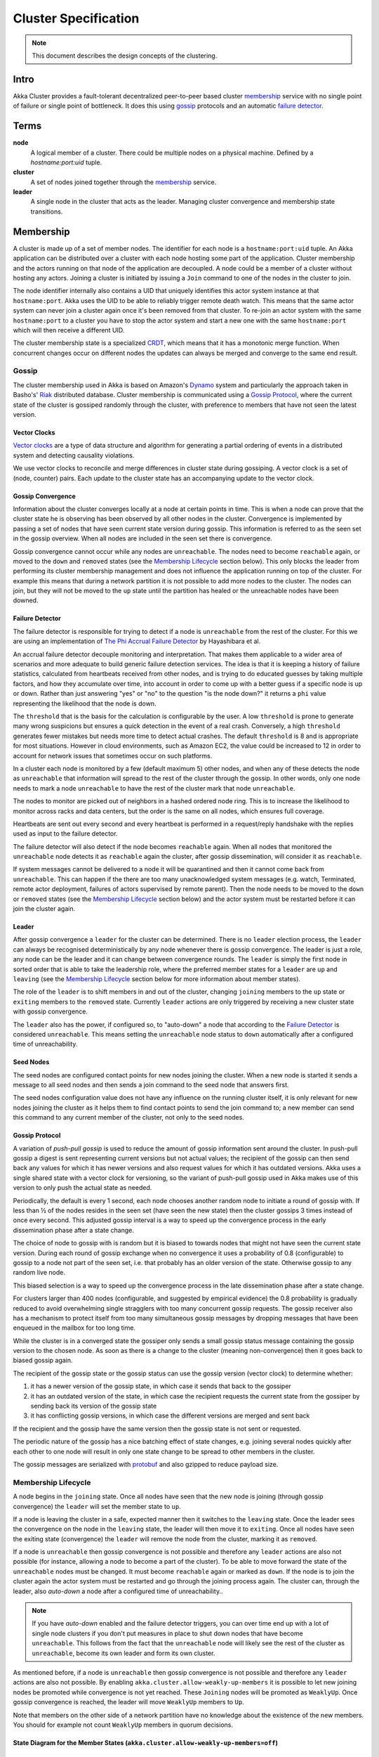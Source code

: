 .. _cluster:

#####################
Cluster Specification
#####################

.. note:: This document describes the design concepts of the clustering.

Intro
=====

Akka Cluster provides a fault-tolerant decentralized peer-to-peer based cluster
`membership`_ service with no single point of failure or single point of bottleneck.
It does this using `gossip`_ protocols and an automatic `failure detector`_.


Terms
=====

**node**
  A logical member of a cluster. There could be multiple nodes on a physical
  machine. Defined by a `hostname:port:uid` tuple.

**cluster**
  A set of nodes joined together through the `membership`_ service.

**leader**
  A single node in the cluster that acts as the leader. Managing cluster convergence
  and membership state transitions.


Membership
==========

A cluster is made up of a set of member nodes. The identifier for each node is a
``hostname:port:uid`` tuple. An Akka application can be distributed over a cluster with
each node hosting some part of the application. Cluster membership and the actors running
on that node of the application are decoupled. A node could be a member of a
cluster without hosting any actors. Joining a cluster is initiated
by issuing a ``Join`` command to one of the nodes in the cluster to join.

The node identifier internally also contains a UID that uniquely identifies this
actor system instance at that ``hostname:port``. Akka uses the UID to be able to
reliably trigger remote death watch. This means that the same actor system can never
join a cluster again once it's been removed from that cluster. To re-join an actor
system with the same ``hostname:port`` to a cluster you have to stop the actor system
and start a new one with the same ``hostname:port`` which will then receive a different
UID.

The cluster membership state is a specialized `CRDT`_, which means that it has a monotonic
merge function. When concurrent changes occur on different nodes the updates can always be
merged and converge to the same end result.

.. _CRDT: http://hal.upmc.fr/docs/00/55/55/88/PDF/techreport.pdf

Gossip
------

The cluster membership used in Akka is based on Amazon's `Dynamo`_ system and
particularly the approach taken in Basho's' `Riak`_ distributed database.
Cluster membership is communicated using a `Gossip Protocol`_, where the current
state of the cluster is gossiped randomly through the cluster, with preference to
members that have not seen the latest version.

.. _Gossip Protocol: http://en.wikipedia.org/wiki/Gossip_protocol
.. _Dynamo: http://www.allthingsdistributed.com/files/amazon-dynamo-sosp2007.pdf
.. _Riak: http://basho.com/technology/architecture/


Vector Clocks
^^^^^^^^^^^^^

`Vector clocks`_ are a type of data structure and algorithm for generating a partial
ordering of events in a distributed system and detecting causality violations.

We use vector clocks to reconcile and merge differences in cluster state
during gossiping. A vector clock is a set of (node, counter) pairs. Each update
to the cluster state has an accompanying update to the vector clock.

.. _Vector Clocks: http://en.wikipedia.org/wiki/Vector_clock


Gossip Convergence
^^^^^^^^^^^^^^^^^^

Information about the cluster converges locally at a node at certain points in time.
This is when a node can prove that the cluster state he is observing has been observed
by all other nodes in the cluster. Convergence is implemented by passing a set of nodes
that have seen current state version during gossip. This information is referred to as the
seen set in the gossip overview. When all nodes are included in the seen set there is
convergence.

Gossip convergence cannot occur while any nodes are ``unreachable``. The nodes need
to become ``reachable`` again, or moved to the ``down`` and ``removed`` states
(see the `Membership Lifecycle`_ section below). This only blocks the leader
from performing its cluster membership management and does not influence the application
running on top of the cluster. For example this means that during a network partition
it is not possible to add more nodes to the cluster. The nodes can join, but they
will not be moved to the ``up`` state until the partition has healed or the unreachable
nodes have been downed.


Failure Detector
^^^^^^^^^^^^^^^^

The failure detector is responsible for trying to detect if a node is
``unreachable`` from the rest of the cluster. For this we are using an
implementation of `The Phi Accrual Failure Detector`_ by Hayashibara et al.

An accrual failure detector decouple monitoring and interpretation. That makes
them applicable to a wider area of scenarios and more adequate to build generic
failure detection services. The idea is that it is keeping a history of failure
statistics, calculated from heartbeats received from other nodes, and is
trying to do educated guesses by taking multiple factors, and how they
accumulate over time, into account in order to come up with a better guess if a
specific node is up or down. Rather than just answering "yes" or "no" to the
question "is the node down?" it returns a ``phi`` value representing the
likelihood that the node is down.

The ``threshold`` that is the basis for the calculation is configurable by the
user. A low ``threshold`` is prone to generate many wrong suspicions but ensures
a quick detection in the event of a real crash. Conversely, a high ``threshold``
generates fewer mistakes but needs more time to detect actual crashes. The
default ``threshold`` is 8 and is appropriate for most situations. However in
cloud environments, such as Amazon EC2, the value could be increased to 12 in
order to account for network issues that sometimes occur on such platforms.

In a cluster each node is monitored by a few (default maximum 5) other nodes, and when
any of these detects the node as ``unreachable`` that information will spread to
the rest of the cluster through the gossip. In other words, only one node needs to
mark a node ``unreachable`` to have the rest of the cluster mark that node ``unreachable``.

The nodes to monitor are picked out of neighbors in a hashed ordered node ring.
This is to increase the likelihood to monitor across racks and data centers, but the order
is the same on all nodes, which ensures full coverage.

Heartbeats are sent out every second and every heartbeat is performed in a request/reply
handshake with the replies used as input to the failure detector.

The failure detector will also detect if the node becomes ``reachable`` again. When
all nodes that monitored the ``unreachable`` node detects it as ``reachable`` again
the cluster, after gossip dissemination, will consider it as ``reachable``.

If system messages cannot be delivered to a node it will be quarantined and then it
cannot come back from ``unreachable``. This can happen if the there are too many
unacknowledged system messages (e.g. watch, Terminated, remote actor deployment,
failures of actors supervised by remote parent). Then the node needs to be moved
to the ``down`` or ``removed`` states (see the `Membership Lifecycle`_ section below)
and the actor system must be restarted before it can join the cluster again.

.. _The Phi Accrual Failure Detector: http://www.jaist.ac.jp/~defago/files/pdf/IS_RR_2004_010.pdf


Leader
^^^^^^

After gossip convergence a ``leader`` for the cluster can be determined. There is no
``leader`` election process, the ``leader`` can always be recognised deterministically
by any node whenever there is gossip convergence. The leader is just a role, any node
can be the leader and it can change between convergence rounds.
The ``leader`` is simply the first node in sorted order that is able to take the leadership role,
where the preferred member states for a ``leader`` are ``up`` and ``leaving``
(see the `Membership Lifecycle`_ section below for more  information about member states).

The role of the ``leader`` is to shift members in and out of the cluster, changing
``joining`` members to the ``up`` state or ``exiting`` members to the ``removed``
state. Currently ``leader`` actions are only triggered by receiving a new cluster
state with gossip convergence.

The ``leader`` also has the power, if configured so, to "auto-down" a node that
according to the `Failure Detector`_ is considered ``unreachable``. This means setting
the ``unreachable`` node status to ``down`` automatically after a configured time
of unreachability.


Seed Nodes
^^^^^^^^^^

The seed nodes are configured contact points for new nodes joining the cluster.
When a new node is started it sends a message to all seed nodes and then sends
a join command to the seed node that answers first.

The seed nodes configuration value does not have any influence on the running
cluster itself, it is only relevant for new nodes joining the cluster as it
helps them to find contact points to send the join command to; a new member
can send this command to any current member of the cluster, not only to the seed nodes.


Gossip Protocol
^^^^^^^^^^^^^^^

A variation of *push-pull gossip* is used to reduce the amount of gossip
information sent around the cluster. In push-pull gossip a digest is sent
representing current versions but not actual values; the recipient of the gossip
can then send back any values for which it has newer versions and also request
values for which it has outdated versions. Akka uses a single shared state with
a vector clock for versioning, so the variant of push-pull gossip used in Akka
makes use of this version to only push the actual state as needed.

Periodically, the default is every 1 second, each node chooses another random
node to initiate a round of gossip with. If less than ½ of the nodes resides in the
seen set (have seen the new state) then the cluster gossips 3 times instead of once
every second. This adjusted gossip interval is a way to speed up the convergence process
in the early dissemination phase after a state change.

The choice of node to gossip with is random but it is biased to towards nodes that
might not have seen the current state version. During each round of gossip exchange when
no convergence it uses a probability of 0.8 (configurable) to gossip to a node not
part of the seen set, i.e. that probably has an older version of the state. Otherwise
gossip to any random live node.

This biased selection is a way to speed up the convergence process in the late dissemination
phase after a state change.

For clusters larger than 400 nodes (configurable, and suggested by empirical evidence)
the 0.8 probability is gradually reduced to avoid overwhelming single stragglers with
too many concurrent gossip requests. The gossip receiver also has a mechanism to
protect itself from too many simultaneous gossip messages by dropping messages that
have been enqueued in the mailbox for too long time.

While the cluster is in a converged state the gossiper only sends a small gossip status message containing the gossip
version to the chosen node. As soon as there is a change to the cluster (meaning non-convergence)
then it goes back to biased gossip again.

The recipient of the gossip state or the gossip status can use the gossip version
(vector clock) to determine whether:

#. it has a newer version of the gossip state, in which case it sends that back
   to the gossiper

#. it has an outdated version of the state, in which case the recipient requests
   the current state from the gossiper by sending back its version of the gossip state

#. it has conflicting gossip versions, in which case the different versions are merged
   and sent back

If the recipient and the gossip have the same version then the gossip state is
not sent or requested.

The periodic nature of the gossip has a nice batching effect of state changes,
e.g. joining several nodes quickly after each other to one node will result in only
one state change to be spread to other members in the cluster.

The gossip messages are serialized with `protobuf`_ and also gzipped to reduce payload
size.

.. _protobuf: https://code.google.com/p/protobuf/

Membership Lifecycle
--------------------

A node begins in the ``joining`` state. Once all nodes have seen that the new
node is joining (through gossip convergence) the ``leader`` will set the member
state to ``up``.

If a node is leaving the cluster in a safe, expected manner then it switches to
the ``leaving`` state. Once the leader sees the convergence on the node in the
``leaving`` state, the leader will then move it to ``exiting``.  Once all nodes
have seen the exiting state (convergence) the ``leader`` will remove the node
from the cluster, marking it as ``removed``.

If a node is ``unreachable`` then gossip convergence is not possible and therefore
any ``leader`` actions are also not possible (for instance, allowing a node to
become a part of the cluster). To be able to move forward the state of the
``unreachable`` nodes must be changed. It must become ``reachable`` again or marked
as ``down``. If the node is to join the cluster again the actor system must be
restarted and go through the joining process again. The cluster can, through the
leader, also *auto-down* a node after a configured time of unreachability..

.. note:: If you have *auto-down* enabled and the failure detector triggers, you
   can over time end up with a lot of single node clusters if you don't put
   measures in place to shut down nodes that have become ``unreachable``. This
   follows from the fact that the ``unreachable`` node will likely see the rest of
   the cluster as ``unreachable``, become its own leader and form its own cluster.

As mentioned before, if a node is ``unreachable`` then gossip convergence is not
possible and therefore any ``leader`` actions are also not possible. By enabling
``akka.cluster.allow-weakly-up-members`` it is possible to let new joining nodes be
promoted while convergence is not yet reached. These ``Joining`` nodes will be
promoted as ``WeaklyUp``. Once gossip convergence is reached, the leader will move
``WeaklyUp`` members to ``Up``.

Note that members on the other side of a network partition have no knowledge about 
the existence of the new members. You should for example not count ``WeaklyUp`` 
members in quorum decisions.

State Diagram for the Member States (``akka.cluster.allow-weakly-up-members=off``)
^^^^^^^^^^^^^^^^^^^^^^^^^^^^^^^^^^^^^^^^^^^^^^^^^^^^^^^^^^^^^^^^^^^^^^^^^^^^^^^^^^

.. image:: ../images/member-states.png

State Diagram for the Member States (``akka.cluster.allow-weakly-up-members=on``)
^^^^^^^^^^^^^^^^^^^^^^^^^^^^^^^^^^^^^^^^^^^^^^^^^^^^^^^^^^^^^^^^^^^^^^^^^^^^^^^^^

.. image:: ../images/member-states-weakly-up.png

Member States
^^^^^^^^^^^^^

- **joining**
    transient state when joining a cluster

- **weakly up**
    transient state while network split (only if ``akka.cluster.allow-weakly-up-members=on``)

- **up**
    normal operating state

- **leaving** / **exiting**
    states during graceful removal

- **down**
    marked as down (no longer part of cluster decisions)

- **removed**
    tombstone state (no longer a member)


User Actions
^^^^^^^^^^^^

- **join**
    join a single node to a cluster - can be explicit or automatic on
    startup if a node to join have been specified in the configuration

- **leave**
    tell a node to leave the cluster gracefully

- **down**
    mark a node as down


Leader Actions
^^^^^^^^^^^^^^

The ``leader`` has the following duties:

- shifting members in and out of the cluster

  - joining -> up

  - exiting -> removed


Failure Detection and Unreachability
^^^^^^^^^^^^^^^^^^^^^^^^^^^^^^^^^^^^

- fd*
    the failure detector of one of the monitoring nodes has triggered
    causing the monitored node to be marked as unreachable

- unreachable*
    unreachable is not a real member states but more of a flag in addition
    to the state signaling that the cluster is unable to talk to this node,
    after being unreachable the failure detector may detect it as reachable
    again and thereby remove the flag
